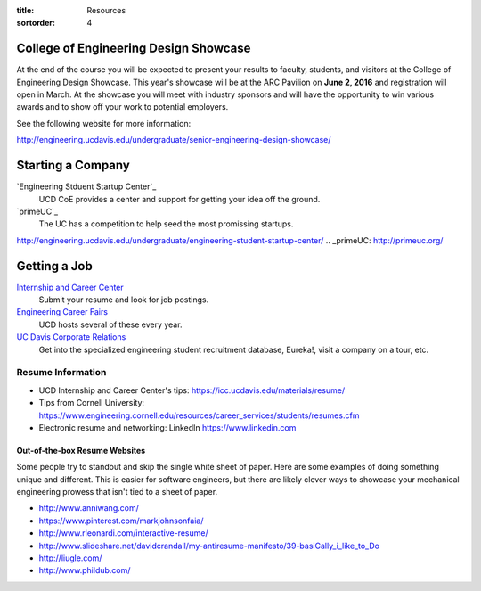:title: Resources
:sortorder: 4

College of Engineering Design Showcase
======================================

At the end of the course you will be expected to present your results to
faculty, students, and visitors at the College of Engineering Design Showcase.
This year's showcase will be at the ARC Pavilion on **June 2, 2016** and
registration will open in March. At the showcase you will meet with industry
sponsors and will have the opportunity to win various awards and to show off
your work to potential employers.

See the following website for more information:

http://engineering.ucdavis.edu/undergraduate/senior-engineering-design-showcase/

Starting a Company
==================

`Engineering Stduent Startup Center`_
   UCD CoE provides a center and support for getting your idea off the ground.
`primeUC`_
   The UC has a competition to help seed the most promissing startups.

.. _Engineering Student Startup Center:
http://engineering.ucdavis.edu/undergraduate/engineering-student-startup-center/
.. _primeUC: http://primeuc.org/

Getting a Job
=============

`Internship and Career Center`_
   Submit your resume and look for job postings.
`Engineering Career Fairs`_
   UCD hosts several of these every year.
`UC Davis Corporate Relations`_
   Get into the specialized engineering student recruitment database, Eureka!,
   visit a company on a tour, etc.

.. _Internship and Career Center: https://icc.ucdavis.edu/
.. _Engineering Career Fairs: https://icc.ucdavis.edu/services/fairs/engineering.htm
.. _UC Davis Corporate Relations: http://engineering.ucdavis.edu/corporate-relations/student-recruitment/

Resume Information
------------------

- UCD Internship and Career Center's tips: https://icc.ucdavis.edu/materials/resume/
- Tips from Cornell University: https://www.engineering.cornell.edu/resources/career_services/students/resumes.cfm
- Electronic resume and networking: LinkedIn https://www.linkedin.com

Out-of-the-box Resume Websites
~~~~~~~~~~~~~~~~~~~~~~~~~~~~~~

Some people try to standout and skip the single white sheet of paper. Here are
some examples of doing something unique and different. This is easier for
software engineers, but there are likely clever ways to showcase your
mechanical engineering prowess that isn't tied to a sheet of paper.

- http://www.anniwang.com/
- https://www.pinterest.com/markjohnsonfaia/
- http://www.rleonardi.com/interactive-resume/
- http://www.slideshare.net/davidcrandall/my-antiresume-manifesto/39-basiCally_i_like_to_Do
- http://liugle.com/
- http://www.phildub.com/
